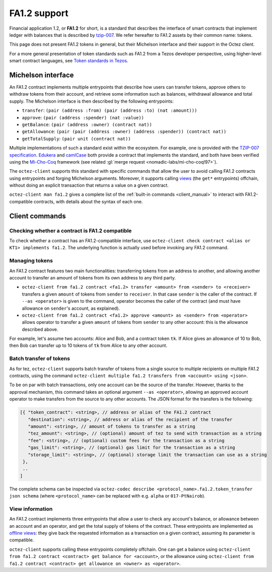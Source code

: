 .. TODO tezos/tezos#2170: search shifted protocol name/number & adapt

FA1.2 support
=============

Financial application 1.2, or **FA1.2** for short, is a standard that
describes the interface of smart contracts that implement ledger with
balances that is described by `tzip-007
<https://gitlab.com/tezos/tzip/-/blob/master/proposals/tzip-7/tzip-7.md>`_.
We refer hereafter to FA1.2 assets by their common name: tokens.

This page does not present FA1.2 tokens in general, but their Michelson interface and their support in the Octez client.

For a more general presentation of token standards such as FA1.2 from a Tezos developer perspective, using higher-level smart contract languages, see `Token standards in Tezos <https://docs.tezos.com/architecture/tokens#token-standards>`__.

Michelson interface
-------------------

An FA1.2 contract implements multiple entrypoints that describe how
users can transfer tokens, approve others to withdraw tokens from their account,
and retrieve some information such as balances, withdrawal allowance and total
supply. The Michelson interface is then described by the following entrypoints:

- ``transfer``: ``(pair (address :from) (pair (address :to) (nat :amount)))``
- ``approve``: ``(pair (address :spender) (nat :value))``
- ``getBalance``: ``(pair (address :owner) (contract nat))``
- ``getAllowance``: ``(pair (pair (address :owner) (address :spender)) (contract
  nat))``
- ``getTotalSupply``: ``(pair unit (contract nat))``

Multiple implementations of such a standard exist within the ecosystem. For
example, one is provided with the `TZIP-007 specification
<https://gitlab.com/tezos/tzip/-/blob/master/proposals/tzip-7/ManagedLedger.tz>`_.
`Edukera <https://archetype-lang.org/docs/templates/fa12/>`_ and
`camlCase <https://gitlab.com/camlcase-dev/fa1.2>`_ both provide a contract that
implements the standard, and both have been verified using the `Mi-Cho-Coq
<https://gitlab.com/nomadic-labs/mi-cho-coq/>`_ framework (see related :gl:`merge
request <nomadic-labs/mi-cho-coq!97>`).

The ``octez-client`` supports this standard with specific commands that allow
the user to avoid calling FA1.2 contracts using entrypoints and forging
Michelson arguments. Moreover, it supports calling `views
<https://gitlab.com/tezos/tzip/-/blob/master/proposals/tzip-4/tzip-4.md#view-entrypoints>`_
(the ``get*`` entrypoints) offchain, without doing an explicit transaction that
returns a value on a given contract.

``octez-client man fa1.2`` gives a complete list of the :ref:`built-in commands
<client_manual>` to
interact with FA1.2-compatible contracts, with details about the syntax of each
one.


Client commands
---------------

Checking whether a contract is FA1.2 compatible
~~~~~~~~~~~~~~~~~~~~~~~~~~~~~~~~~~~~~~~~~~~~~~~

To check whether a contract has an FA1.2-compatible interface, use
``octez-client check contract <alias or KT1> implements fa1.2``. The underlying
function is actually used before invoking any FA1.2 command.

Managing tokens
~~~~~~~~~~~~~~~

An FA1.2 contract features two main functionalities: transferring
tokens from an address to another, and allowing another account to
transfer an amount of tokens from its own address to any third party.

- ``octez-client from fa1.2 contract <fa1.2> transfer <amount> from
  <sender> to <receiver>`` transfers a given ``amount`` of tokens from
  ``sender`` to ``receiver``. In that case ``sender`` is the caller of
  the contract. If ``--as <operator>`` is given to the command,
  operator becomes the caller of the contract (and must have allowance
  on ``sender``'s account, as explained).
- ``octez-client from fa1.2 contract <fa1.2> approve <amount> as
  <sender> from <operator>`` allows operator to transfer a given
  ``amount`` of tokens from ``sender`` to any other account: this is
  the allowance described above.

For example, let's assume two accounts: Alice and Bob, and a
contract token ``tk``. If Alice gives an allowance of 10 to Bob,
then Bob can transfer up to 10 tokens of ``tk`` from Alice to any
other account.

Batch transfer of tokens
~~~~~~~~~~~~~~~~~~~~~~~~

As for tez, ``octez-client`` supports batch transfer of tokens from a single
source to multiple recipients on multiple FA1.2 contracts, using the command
``octez-client multiple fa1.2 transfers from <account> using <json>``.

To be on par with batch transactions, only one account can be the source of the
transfer. However, thanks to the approval mechanism, this command takes an
optional argument ``--as <operator>``, allowing an approved account operator to
make transfers from the source to any other accounts. The JSON format for the
transfers is the following:

.. code-block:: javascript

   [{ "token_contract": <string>, // address or alias of the FA1.2 contract
      "destination": <string>, // address or alias of the recipient of the transfer
      "amount": <string>, // amount of tokens to transfer as a string
      "tez_amount": <string>, // (optional) amount of tez to send with transaction as a string
      "fee": <string>, // (optional) custom fees for the transaction as a string
      "gas_limit": <string>, // (optional) gas limit for the transaction as a string
      "storage_limit": <string>, // (optional) storage limit the transaction can use as a string
    },
    ..
   ]

The complete schema can be inspected via ``octez-codec describe
<protocol_name>.fa1.2.token_transfer json schema`` (where ``<protocol_name>``
can be replaced with e.g. ``alpha`` or ``017-PtNairob``).


View information
~~~~~~~~~~~~~~~~

An FA1.2 contract implements three entrypoints that allow a user to check any
account's balance, or allowance between an account and an operator, and get the
total supply of tokens of the contract. These entrypoints are implemented as
`offline views
<https://gitlab.com/tezos/tzip/-/blob/master/proposals/tzip-4/tzip-4.md#view-entrypoints>`_:
they give back the requested information as a transaction on a given contract,
assuming its parameter is compatible.

``octez-client`` supports calling these entrypoints completely
offchain. One can get a balance using ``octez-client from fa1.2
contract <contract> get balance for <account>``, or the allowance
using ``octez-client from fa1.2 contract <contract> get allowance on
<owner> as <operator>``.
